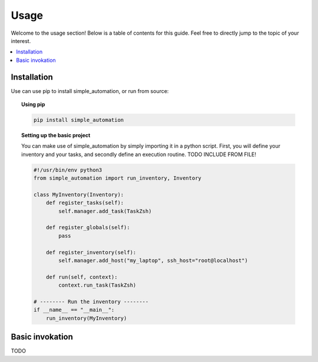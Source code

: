 .. _usage:

Usage
=====

Welcome to the usage section! Below is a table of contents for this
guide. Feel free to directly jump to the topic of your interest.

.. contents::
    :local:


Installation
------------

Use can use pip to install simple_automation, or run from source:

.. topic:: Using pip

    .. code-block:: bash

        pip install simple_automation

.. topic:: Setting up the basic project

    You can make use of simple_automation by simply importing it in a python script.
    First, you will define your inventory and your tasks, and secondly define an execution routine.
    TODO INCLUDE FROM FILE!

    .. code-block:: python

        #!/usr/bin/env python3
        from simple_automation import run_inventory, Inventory

        class MyInventory(Inventory):
            def register_tasks(self):
                self.manager.add_task(TaskZsh)

            def register_globals(self):
                pass

            def register_inventory(self):
                self.manager.add_host("my_laptop", ssh_host="root@localhost")

            def run(self, context):
                context.run_task(TaskZsh)

        # -------- Run the inventory --------
        if __name__ == "__main__":
            run_inventory(MyInventory)

Basic invokation
----------------

TODO
